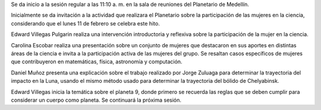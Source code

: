 .. title: Reunión de grupo 20190209
.. slug: reunion-de-grupo-20190209
.. date: 2019-02-09 11:26:08-05:00
.. tags: divulgación, ciencia, astronomía, mujeres
.. category: grupo scalibur/reunión
.. link: 
.. description: Temas tratados en la primera sesión temática del año 2019.
.. type: text
.. author: Edward Villegas Pulgarin

Se da inicio a la sesión regular a las 11:10 a. m. en la sala de
reuniones del Planetario de Medellín.

Inicialmente se da invitación a la actividad que realizara el
Planetario sobre la participación de las mujeres en la ciencia,
considerando que el lunes 11 de febrero se celebra este hito.

Edward Villegas Pulgarin realiza una intervención introductoria y
reflexiva sobre la participación de la mujer en la ciencia.

Carolina Escobar realiza una presentación sobre un conjunto de
mujeres que destacaron en sus aportes en distintas áreas de la
ciencia e invita a la participación activa de las mujeres del grupo.
Se resaltan casos específicos de mujeres que contribuyeron en
matemáticas, física, astronomía y computación.

Daniel Muñoz presenta una explicación sobre el trabajo realizado por
Jorge Zuluaga para determinar la trayectoria del impacto en la Luna,
usando el mismo método usado para determinar la trayectoria del
bólido de Chelyabinsk.

Edward Villegas inicia la temática sobre el planeta 9, donde primero
se recuerda las reglas que se deben cumplir para considerar un cuerpo
como planeta. Se continuará la próxima sesión.
